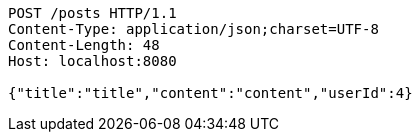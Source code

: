 [source,http,options="nowrap"]
----
POST /posts HTTP/1.1
Content-Type: application/json;charset=UTF-8
Content-Length: 48
Host: localhost:8080

{"title":"title","content":"content","userId":4}
----